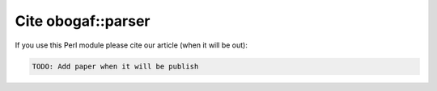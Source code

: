 .. _citing:

===================
Cite obogaf::parser
===================

If you use this Perl module please cite our article (when it will be out):

.. code-block:: text

	TODO: Add paper when it will be publish
